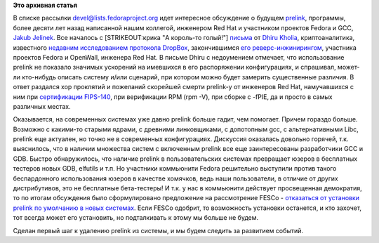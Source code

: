 .. title: Prelink. "Я тебя породил, я тебя и убью!"
.. slug: prelink-Я-тебя-породил-я-тебя-и-убью
.. date: 2013-10-20 18:28:25
.. tags:
.. category:
.. link:
.. description:
.. type: text
.. author: Peter Lemenkov

**Это архивная статья**


В списке рассылки devel@lists.fedoraproject.org идет интересное
обсуждение о будущем
`prelink <http://people.redhat.com/jakub/prelink/>`__, программы, более
десяти лет назад написанной нашим коллегой, инженером Red Hat и
участником проектов Fedora и GCC, `Jakub
Jelinek <https://www.openhub.net/accounts/Jakub_Jelinek>`__. Все началось
с [STRIKEOUT:крика "A король-то голый!"]
`письма <http://thread.gmane.org/gmane.linux.redhat.fedora.devel/187118>`__
от `Dhiru Kholia <https://github.com/kholia>`__, криптоаналитика,
известного `недавним исследованием протокола
DropBox <http://www.openwall.com/presentations/WOOT13-Security-Analysis-of-Dropbox/>`__,
закончившимся `его
реверс-инжинирингом <http://www.opennet.ru/opennews/art.shtml?num=37758>`__,
участника проектов Fedora и OpenWall, инженера Red Hat. В письме Dhiru с
недоумением отмечает, что использование prelink не показало значимых
ускорений на имевшихся в его распоряжении конфигурациях, и спрашивал,
может-ли кто-нибудь описать систему и/или сценарий, при котором можно
будет замерить существенные различия. В ответ раздался хор проклятий и
пожеланий скорейшей смерти prelink-у от инженеров Red Hat, намучавшихся
с ним при `сертификации
FIPS-140 <http://en.wikipedia.org/wiki/FIPS_140>`__, при верификации RPM
(rpm -V), при сборке с -fPIE, да и просто в самых различных местах.

Оказывается, на современных системах уже давно prelink больше гадит, чем
помогает. Причем гораздо больше. Возможно с какими-то старыми ядрами, с
древними линковщиками, с допотопным gcc, с альтернативными Libc, prelink
еще актуален, но точно не в современных конфигурациях. Дискуссия
оказалась довольно горячей, т.к. выяснилось, что в наличии множества
систем с включенным prelink все еще заинтересованы разработчики GCC и
GDB. Быстро обнаружилось, что наличие prelink в пользовательских
системах превращает юзеров в бесплатных тестеров новых GDB, elfutils и
т.п. Но участники коммьюнити Fedora решительно выступили против такого
беспардонного использования юзеров в качестве хомячков, ведь наши
пользователи, в отличие от других дистрибутивов, это не бесплатные
бета-тестеры! И т.к. у нас в коммьюнити действует просвещенная
демократия, то по итогам обсуждения было сформулировано предложение на
рассмотрение FESCo - `отказаться от установки prelink по умолчанию в
новых системах <https://fedorahosted.org/fesco/ticket/1183>`__. Если
FESCo одобрит, то возможность установки останется, и кто захочет, тот
всегда может его установить, но подталкивать к этому мы больше не будем.

Сделан первый шаг к удалению prelink из системы, и мы будем следить за
развитием событий.

